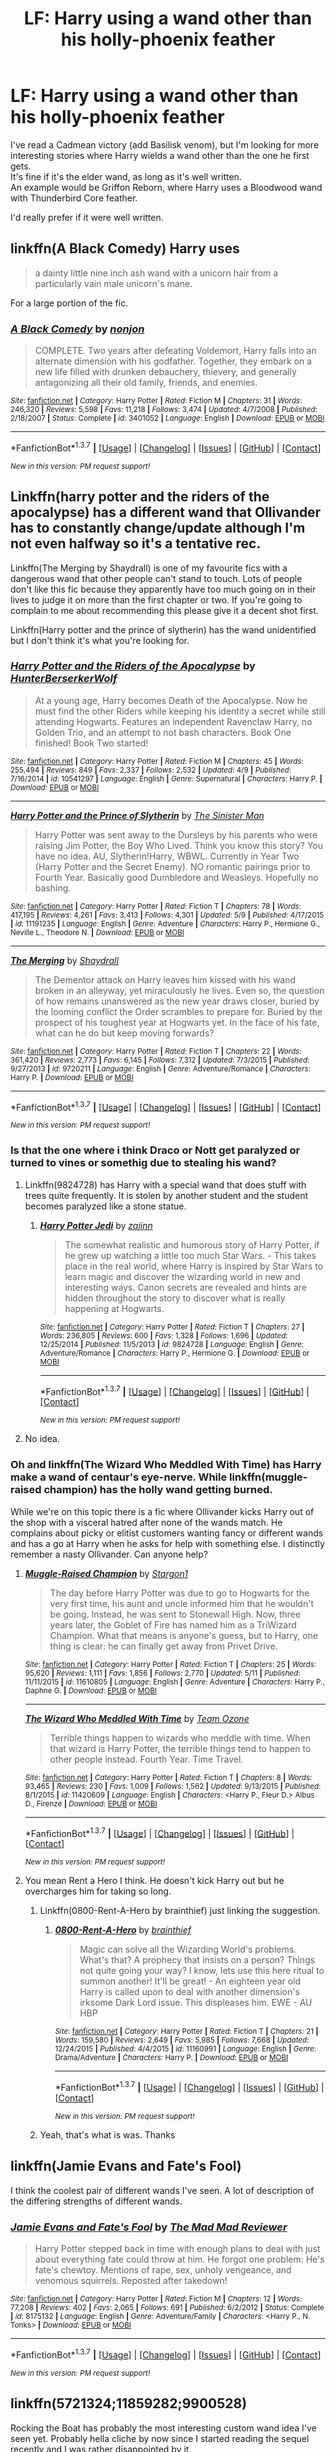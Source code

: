 #+TITLE: LF: Harry using a wand other than his holly-phoenix feather

* LF: Harry using a wand other than his holly-phoenix feather
:PROPERTIES:
:Author: adapt2evolve
:Score: 10
:DateUnix: 1463183355.0
:DateShort: 2016-May-14
:FlairText: Request
:END:
I've read a Cadmean victory (add Basilisk venom), but I'm looking for more interesting stories where Harry wields a wand other than the one he first gets.\\
It's fine if it's the elder wand, as long as it's well written.\\
An example would be Griffon Reborn, where Harry uses a Bloodwood wand with Thunderbird Core feather.

I'd really prefer if it were well written.


** linkffn(A Black Comedy) Harry uses

#+begin_quote
  a dainty little nine inch ash wand with a unicorn hair from a particularly vain male unicorn's mane.
#+end_quote

For a large portion of the fic.
:PROPERTIES:
:Score: 4
:DateUnix: 1463193336.0
:DateShort: 2016-May-14
:END:

*** [[http://www.fanfiction.net/s/3401052/1/][*/A Black Comedy/*]] by [[https://www.fanfiction.net/u/649528/nonjon][/nonjon/]]

#+begin_quote
  COMPLETE. Two years after defeating Voldemort, Harry falls into an alternate dimension with his godfather. Together, they embark on a new life filled with drunken debauchery, thievery, and generally antagonizing all their old family, friends, and enemies.
#+end_quote

^{/Site/: [[http://www.fanfiction.net/][fanfiction.net]] *|* /Category/: Harry Potter *|* /Rated/: Fiction M *|* /Chapters/: 31 *|* /Words/: 246,320 *|* /Reviews/: 5,598 *|* /Favs/: 11,218 *|* /Follows/: 3,474 *|* /Updated/: 4/7/2008 *|* /Published/: 2/18/2007 *|* /Status/: Complete *|* /id/: 3401052 *|* /Language/: English *|* /Download/: [[http://www.p0ody-files.com/ff_to_ebook/ffn-bot/index.php?id=3401052&source=ff&filetype=epub][EPUB]] or [[http://www.p0ody-files.com/ff_to_ebook/ffn-bot/index.php?id=3401052&source=ff&filetype=mobi][MOBI]]}

--------------

*FanfictionBot*^{1.3.7} *|* [[[https://github.com/tusing/reddit-ffn-bot/wiki/Usage][Usage]]] | [[[https://github.com/tusing/reddit-ffn-bot/wiki/Changelog][Changelog]]] | [[[https://github.com/tusing/reddit-ffn-bot/issues/][Issues]]] | [[[https://github.com/tusing/reddit-ffn-bot/][GitHub]]] | [[[https://www.reddit.com/message/compose?to=%2Fu%2Ftusing][Contact]]]

^{/New in this version: PM request support!/}
:PROPERTIES:
:Author: FanfictionBot
:Score: 1
:DateUnix: 1463193369.0
:DateShort: 2016-May-14
:END:


** Linkffn(harry potter and the riders of the apocalypse) has a different wand that Ollivander has to constantly change/update although I'm not even halfway so it's a tentative rec.

Linkffn(The Merging by Shaydrall) is one of my favourite fics with a dangerous wand that other people can't stand to touch. Lots of people don't like this fic because they apparently have too much going on in their lives to judge it on more than the first chapter or two. If you're going to complain to me about recommending this please give it a decent shot first.

Linkffn(Harry potter and the prince of slytherin) has the wand unidentified but I don't think it's what you're looking for.
:PROPERTIES:
:Author: Ch1pp
:Score: 2
:DateUnix: 1463188722.0
:DateShort: 2016-May-14
:END:

*** [[http://www.fanfiction.net/s/10541297/1/][*/Harry Potter and the Riders of the Apocalypse/*]] by [[https://www.fanfiction.net/u/801855/HunterBerserkerWolf][/HunterBerserkerWolf/]]

#+begin_quote
  At a young age, Harry becomes Death of the Apocalypse. Now he must find the other Riders while keeping his identity a secret while still attending Hogwarts. Features an independent Ravenclaw Harry, no Golden Trio, and an attempt to not bash characters. Book One finished! Book Two started!
#+end_quote

^{/Site/: [[http://www.fanfiction.net/][fanfiction.net]] *|* /Category/: Harry Potter *|* /Rated/: Fiction M *|* /Chapters/: 45 *|* /Words/: 255,494 *|* /Reviews/: 849 *|* /Favs/: 2,337 *|* /Follows/: 2,532 *|* /Updated/: 4/9 *|* /Published/: 7/16/2014 *|* /id/: 10541297 *|* /Language/: English *|* /Genre/: Supernatural *|* /Characters/: Harry P. *|* /Download/: [[http://www.p0ody-files.com/ff_to_ebook/ffn-bot/index.php?id=10541297&source=ff&filetype=epub][EPUB]] or [[http://www.p0ody-files.com/ff_to_ebook/ffn-bot/index.php?id=10541297&source=ff&filetype=mobi][MOBI]]}

--------------

[[http://www.fanfiction.net/s/11191235/1/][*/Harry Potter and the Prince of Slytherin/*]] by [[https://www.fanfiction.net/u/4788805/The-Sinister-Man][/The Sinister Man/]]

#+begin_quote
  Harry Potter was sent away to the Dursleys by his parents who were raising Jim Potter, the Boy Who Lived. Think you know this story? You have no idea. AU, Slytherin!Harry, WBWL. Currently in Year Two (Harry Potter and the Secret Enemy). NO romantic pairings prior to Fourth Year. Basically good Dumbledore and Weasleys. Hopefully no bashing.
#+end_quote

^{/Site/: [[http://www.fanfiction.net/][fanfiction.net]] *|* /Category/: Harry Potter *|* /Rated/: Fiction T *|* /Chapters/: 78 *|* /Words/: 417,195 *|* /Reviews/: 4,261 *|* /Favs/: 3,413 *|* /Follows/: 4,301 *|* /Updated/: 5/9 *|* /Published/: 4/17/2015 *|* /id/: 11191235 *|* /Language/: English *|* /Genre/: Adventure *|* /Characters/: Harry P., Hermione G., Neville L., Theodore N. *|* /Download/: [[http://www.p0ody-files.com/ff_to_ebook/ffn-bot/index.php?id=11191235&source=ff&filetype=epub][EPUB]] or [[http://www.p0ody-files.com/ff_to_ebook/ffn-bot/index.php?id=11191235&source=ff&filetype=mobi][MOBI]]}

--------------

[[http://www.fanfiction.net/s/9720211/1/][*/The Merging/*]] by [[https://www.fanfiction.net/u/2102558/Shaydrall][/Shaydrall/]]

#+begin_quote
  The Dementor attack on Harry leaves him kissed with his wand broken in an alleyway, yet miraculously he lives. Even so, the question of how remains unanswered as the new year draws closer, buried by the looming conflict the Order scrambles to prepare for. Buried by the prospect of his toughest year at Hogwarts yet. In the face of his fate, what can he do but keep moving forwards?
#+end_quote

^{/Site/: [[http://www.fanfiction.net/][fanfiction.net]] *|* /Category/: Harry Potter *|* /Rated/: Fiction T *|* /Chapters/: 22 *|* /Words/: 361,420 *|* /Reviews/: 2,773 *|* /Favs/: 6,145 *|* /Follows/: 7,312 *|* /Updated/: 7/3/2015 *|* /Published/: 9/27/2013 *|* /id/: 9720211 *|* /Language/: English *|* /Genre/: Adventure/Romance *|* /Characters/: Harry P. *|* /Download/: [[http://www.p0ody-files.com/ff_to_ebook/ffn-bot/index.php?id=9720211&source=ff&filetype=epub][EPUB]] or [[http://www.p0ody-files.com/ff_to_ebook/ffn-bot/index.php?id=9720211&source=ff&filetype=mobi][MOBI]]}

--------------

*FanfictionBot*^{1.3.7} *|* [[[https://github.com/tusing/reddit-ffn-bot/wiki/Usage][Usage]]] | [[[https://github.com/tusing/reddit-ffn-bot/wiki/Changelog][Changelog]]] | [[[https://github.com/tusing/reddit-ffn-bot/issues/][Issues]]] | [[[https://github.com/tusing/reddit-ffn-bot/][GitHub]]] | [[[https://www.reddit.com/message/compose?to=%2Fu%2Ftusing][Contact]]]

^{/New in this version: PM request support!/}
:PROPERTIES:
:Author: FanfictionBot
:Score: 1
:DateUnix: 1463188788.0
:DateShort: 2016-May-14
:END:


*** Is that the one where i think Draco or Nott get paralyzed or turned to vines or somethig due to stealing his wand?
:PROPERTIES:
:Author: viol8er
:Score: 1
:DateUnix: 1463189058.0
:DateShort: 2016-May-14
:END:

**** Linkffn(9824728) has Harry with a special wand that does stuff with trees quite frequently. It is stolen by another student and the student becomes paralyzed like a stone statue.
:PROPERTIES:
:Author: bri-anna
:Score: 2
:DateUnix: 1463242317.0
:DateShort: 2016-May-14
:END:

***** [[http://www.fanfiction.net/s/9824728/1/][*/Harry Potter Jedi/*]] by [[https://www.fanfiction.net/u/5297359/zajinn][/zajinn/]]

#+begin_quote
  The somewhat realistic and humorous story of Harry Potter, if he grew up watching a little too much Star Wars. - This takes place in the real world, where Harry is inspired by Star Wars to learn magic and discover the wizarding world in new and interesting ways. Canon secrets are revealed and hints are hidden throughout the story to discover what is really happening at Hogwarts.
#+end_quote

^{/Site/: [[http://www.fanfiction.net/][fanfiction.net]] *|* /Category/: Harry Potter *|* /Rated/: Fiction T *|* /Chapters/: 27 *|* /Words/: 236,805 *|* /Reviews/: 600 *|* /Favs/: 1,328 *|* /Follows/: 1,696 *|* /Updated/: 12/25/2014 *|* /Published/: 11/5/2013 *|* /id/: 9824728 *|* /Language/: English *|* /Genre/: Adventure/Romance *|* /Characters/: Harry P., Hermione G. *|* /Download/: [[http://www.p0ody-files.com/ff_to_ebook/ffn-bot/index.php?id=9824728&source=ff&filetype=epub][EPUB]] or [[http://www.p0ody-files.com/ff_to_ebook/ffn-bot/index.php?id=9824728&source=ff&filetype=mobi][MOBI]]}

--------------

*FanfictionBot*^{1.3.7} *|* [[[https://github.com/tusing/reddit-ffn-bot/wiki/Usage][Usage]]] | [[[https://github.com/tusing/reddit-ffn-bot/wiki/Changelog][Changelog]]] | [[[https://github.com/tusing/reddit-ffn-bot/issues/][Issues]]] | [[[https://github.com/tusing/reddit-ffn-bot/][GitHub]]] | [[[https://www.reddit.com/message/compose?to=%2Fu%2Ftusing][Contact]]]

^{/New in this version: PM request support!/}
:PROPERTIES:
:Author: FanfictionBot
:Score: 1
:DateUnix: 1463242364.0
:DateShort: 2016-May-14
:END:


**** No idea.
:PROPERTIES:
:Author: Ch1pp
:Score: 1
:DateUnix: 1463191318.0
:DateShort: 2016-May-14
:END:


*** Oh and linkffn(The Wizard Who Meddled With Time) has Harry make a wand of centaur's eye-nerve. While linkffn(muggle-raised champion) has the holly wand getting burned.

While we're on this topic there is a fic where Ollivander kicks Harry out of the shop with a visceral hatred after none of the wands match. He complains about picky or elitist customers wanting fancy or different wands and has a go at Harry when he asks for help with something else. I distinctly remember a nasty Ollivander. Can anyone help?
:PROPERTIES:
:Author: Ch1pp
:Score: 1
:DateUnix: 1463191279.0
:DateShort: 2016-May-14
:END:

**** [[http://www.fanfiction.net/s/11610805/1/][*/Muggle-Raised Champion/*]] by [[https://www.fanfiction.net/u/5643202/Stargon1][/Stargon1/]]

#+begin_quote
  The day before Harry Potter was due to go to Hogwarts for the very first time, his aunt and uncle informed him that he wouldn't be going. Instead, he was sent to Stonewall High. Now, three years later, the Goblet of Fire has named him as a TriWizard Champion. What that means is anyone's guess, but to Harry, one thing is clear: he can finally get away from Privet Drive.
#+end_quote

^{/Site/: [[http://www.fanfiction.net/][fanfiction.net]] *|* /Category/: Harry Potter *|* /Rated/: Fiction T *|* /Chapters/: 25 *|* /Words/: 95,620 *|* /Reviews/: 1,111 *|* /Favs/: 1,856 *|* /Follows/: 2,770 *|* /Updated/: 5/11 *|* /Published/: 11/11/2015 *|* /id/: 11610805 *|* /Language/: English *|* /Genre/: Adventure *|* /Characters/: Harry P., Daphne G. *|* /Download/: [[http://www.p0ody-files.com/ff_to_ebook/ffn-bot/index.php?id=11610805&source=ff&filetype=epub][EPUB]] or [[http://www.p0ody-files.com/ff_to_ebook/ffn-bot/index.php?id=11610805&source=ff&filetype=mobi][MOBI]]}

--------------

[[http://www.fanfiction.net/s/11420609/1/][*/The Wizard Who Meddled With Time/*]] by [[https://www.fanfiction.net/u/5770337/Team-Ozone][/Team Ozone/]]

#+begin_quote
  Terrible things happen to wizards who meddle with time. When that wizard is Harry Potter, the terrible things tend to happen to other people instead. Fourth Year. Time Travel.
#+end_quote

^{/Site/: [[http://www.fanfiction.net/][fanfiction.net]] *|* /Category/: Harry Potter *|* /Rated/: Fiction T *|* /Chapters/: 8 *|* /Words/: 93,465 *|* /Reviews/: 230 *|* /Favs/: 1,009 *|* /Follows/: 1,562 *|* /Updated/: 9/13/2015 *|* /Published/: 8/1/2015 *|* /id/: 11420609 *|* /Language/: English *|* /Characters/: <Harry P., Fleur D.> Albus D., Firenze *|* /Download/: [[http://www.p0ody-files.com/ff_to_ebook/ffn-bot/index.php?id=11420609&source=ff&filetype=epub][EPUB]] or [[http://www.p0ody-files.com/ff_to_ebook/ffn-bot/index.php?id=11420609&source=ff&filetype=mobi][MOBI]]}

--------------

*FanfictionBot*^{1.3.7} *|* [[[https://github.com/tusing/reddit-ffn-bot/wiki/Usage][Usage]]] | [[[https://github.com/tusing/reddit-ffn-bot/wiki/Changelog][Changelog]]] | [[[https://github.com/tusing/reddit-ffn-bot/issues/][Issues]]] | [[[https://github.com/tusing/reddit-ffn-bot/][GitHub]]] | [[[https://www.reddit.com/message/compose?to=%2Fu%2Ftusing][Contact]]]

^{/New in this version: PM request support!/}
:PROPERTIES:
:Author: FanfictionBot
:Score: 1
:DateUnix: 1463191343.0
:DateShort: 2016-May-14
:END:


**** You mean Rent a Hero I think. He doesn't kick Harry out but he overcharges him for taking so long.
:PROPERTIES:
:Author: howtopleaseme
:Score: 1
:DateUnix: 1463195998.0
:DateShort: 2016-May-14
:END:

***** Linkffn(0800-Rent-A-Hero by brainthief) just linking the suggestion.
:PROPERTIES:
:Author: wwbillyww
:Score: 1
:DateUnix: 1463215867.0
:DateShort: 2016-May-14
:END:

****** [[http://www.fanfiction.net/s/11160991/1/][*/0800-Rent-A-Hero/*]] by [[https://www.fanfiction.net/u/4934632/brainthief][/brainthief/]]

#+begin_quote
  Magic can solve all the Wizarding World's problems. What's that? A prophecy that insists on a person? Things not quite going your way? I know, lets use this here ritual to summon another! It'll be great! - An eighteen year old Harry is called upon to deal with another dimension's irksome Dark Lord issue. This displeases him. EWE - AU HBP
#+end_quote

^{/Site/: [[http://www.fanfiction.net/][fanfiction.net]] *|* /Category/: Harry Potter *|* /Rated/: Fiction T *|* /Chapters/: 21 *|* /Words/: 159,580 *|* /Reviews/: 2,649 *|* /Favs/: 5,985 *|* /Follows/: 7,668 *|* /Updated/: 12/24/2015 *|* /Published/: 4/4/2015 *|* /id/: 11160991 *|* /Language/: English *|* /Genre/: Drama/Adventure *|* /Characters/: Harry P. *|* /Download/: [[http://www.p0ody-files.com/ff_to_ebook/ffn-bot/index.php?id=11160991&source=ff&filetype=epub][EPUB]] or [[http://www.p0ody-files.com/ff_to_ebook/ffn-bot/index.php?id=11160991&source=ff&filetype=mobi][MOBI]]}

--------------

*FanfictionBot*^{1.3.7} *|* [[[https://github.com/tusing/reddit-ffn-bot/wiki/Usage][Usage]]] | [[[https://github.com/tusing/reddit-ffn-bot/wiki/Changelog][Changelog]]] | [[[https://github.com/tusing/reddit-ffn-bot/issues/][Issues]]] | [[[https://github.com/tusing/reddit-ffn-bot/][GitHub]]] | [[[https://www.reddit.com/message/compose?to=%2Fu%2Ftusing][Contact]]]

^{/New in this version: PM request support!/}
:PROPERTIES:
:Author: FanfictionBot
:Score: 1
:DateUnix: 1463215928.0
:DateShort: 2016-May-14
:END:


***** Yeah, that's what is was. Thanks
:PROPERTIES:
:Author: Ch1pp
:Score: 1
:DateUnix: 1463224651.0
:DateShort: 2016-May-14
:END:


** linkffn(Jamie Evans and Fate's Fool)

I think the coolest pair of different wands I've seen. A lot of description of the differing strengths of different wands.
:PROPERTIES:
:Author: teamfireyleader
:Score: 2
:DateUnix: 1463309369.0
:DateShort: 2016-May-15
:END:

*** [[http://www.fanfiction.net/s/8175132/1/][*/Jamie Evans and Fate's Fool/*]] by [[https://www.fanfiction.net/u/699762/The-Mad-Mad-Reviewer][/The Mad Mad Reviewer/]]

#+begin_quote
  Harry Potter stepped back in time with enough plans to deal with just about everything fate could throw at him. He forgot one problem: He's fate's chewtoy. Mentions of rape, sex, unholy vengeance, and venomous squirrels. Reposted after takedown!
#+end_quote

^{/Site/: [[http://www.fanfiction.net/][fanfiction.net]] *|* /Category/: Harry Potter *|* /Rated/: Fiction M *|* /Chapters/: 12 *|* /Words/: 77,208 *|* /Reviews/: 402 *|* /Favs/: 2,065 *|* /Follows/: 691 *|* /Published/: 6/2/2012 *|* /Status/: Complete *|* /id/: 8175132 *|* /Language/: English *|* /Genre/: Adventure/Family *|* /Characters/: <Harry P., N. Tonks> *|* /Download/: [[http://www.p0ody-files.com/ff_to_ebook/ffn-bot/index.php?id=8175132&source=ff&filetype=epub][EPUB]] or [[http://www.p0ody-files.com/ff_to_ebook/ffn-bot/index.php?id=8175132&source=ff&filetype=mobi][MOBI]]}

--------------

*FanfictionBot*^{1.3.7} *|* [[[https://github.com/tusing/reddit-ffn-bot/wiki/Usage][Usage]]] | [[[https://github.com/tusing/reddit-ffn-bot/wiki/Changelog][Changelog]]] | [[[https://github.com/tusing/reddit-ffn-bot/issues/][Issues]]] | [[[https://github.com/tusing/reddit-ffn-bot/][GitHub]]] | [[[https://www.reddit.com/message/compose?to=%2Fu%2Ftusing][Contact]]]

^{/New in this version: PM request support!/}
:PROPERTIES:
:Author: FanfictionBot
:Score: 1
:DateUnix: 1463309410.0
:DateShort: 2016-May-15
:END:


** linkffn(5721324;11859282;9900528)

Rocking the Boat has probably the most interesting custom wand idea I've seen yet. Probably hella cliche by now since I started reading the sequel recently and I was rather disappointed by it.

My Darkness Ascendant has pencil focuses and will eventually have the gun and gauntlet focuses I mention in the precursor to DA(Darkness Within) in the Drabbles.
:PROPERTIES:
:Author: viol8er
:Score: 1
:DateUnix: 1463183771.0
:DateShort: 2016-May-14
:END:

*** [[http://www.fanfiction.net/s/11859282/1/][*/Harry Potter and the Darkness Ascendant/*]] by [[https://www.fanfiction.net/u/358482/Cole-Pascal][/Cole Pascal/]]

#+begin_quote
  A hero will rise, wielding a hereditary power that when coupled with a knowledge of contemporary technology will create a new world for Magicals and a new potential for humanity at large.
#+end_quote

^{/Site/: [[http://www.fanfiction.net/][fanfiction.net]] *|* /Category/: Harry Potter + Darkness Crossover *|* /Rated/: Fiction T *|* /Chapters/: 4 *|* /Words/: 31,384 *|* /Reviews/: 6 *|* /Favs/: 27 *|* /Follows/: 54 *|* /Updated/: 2h *|* /Published/: 3/24 *|* /id/: 11859282 *|* /Language/: English *|* /Genre/: Adventure/Supernatural *|* /Characters/: Harry P., Hermione G., Sirius B., N. Tonks *|* /Download/: [[http://www.p0ody-files.com/ff_to_ebook/ffn-bot/index.php?id=11859282&source=ff&filetype=epub][EPUB]] or [[http://www.p0ody-files.com/ff_to_ebook/ffn-bot/index.php?id=11859282&source=ff&filetype=mobi][MOBI]]}

--------------

[[http://www.fanfiction.net/s/5721324/1/][*/Rocking the Boat/*]] by [[https://www.fanfiction.net/u/1679315/DerLaCroix][/DerLaCroix/]]

#+begin_quote
  Harry is left with the Dursleys just after his godfather had died. One thing leads to the other and Harry is fed up with being a puppet. He breaks free and finds help. And boy, does he start rocking the boat.
#+end_quote

^{/Site/: [[http://www.fanfiction.net/][fanfiction.net]] *|* /Category/: Harry Potter *|* /Rated/: Fiction M *|* /Chapters/: 33 *|* /Words/: 245,779 *|* /Reviews/: 3,252 *|* /Favs/: 6,660 *|* /Follows/: 5,252 *|* /Updated/: 10/2/2012 *|* /Published/: 2/5/2010 *|* /Status/: Complete *|* /id/: 5721324 *|* /Language/: English *|* /Genre/: Adventure/Romance *|* /Characters/: Harry P., Hermione G. *|* /Download/: [[http://www.p0ody-files.com/ff_to_ebook/ffn-bot/index.php?id=5721324&source=ff&filetype=epub][EPUB]] or [[http://www.p0ody-files.com/ff_to_ebook/ffn-bot/index.php?id=5721324&source=ff&filetype=mobi][MOBI]]}

--------------

[[http://www.fanfiction.net/s/9900528/1/][*/Harry Potter Drabbles/*]] by [[https://www.fanfiction.net/u/358482/Cole-Pascal][/Cole Pascal/]]

#+begin_quote
  Harry and the Multiverse: stories of Harry and friends in worlds unlike the Potterverse. Crossover starts and stops, ideas that are only half-formulated. Mostly HHr but some other pairings on occasion. Reviews make me write faster.
#+end_quote

^{/Site/: [[http://www.fanfiction.net/][fanfiction.net]] *|* /Category/: Harry Potter *|* /Rated/: Fiction M *|* /Chapters/: 45 *|* /Words/: 171,059 *|* /Reviews/: 54 *|* /Favs/: 71 *|* /Follows/: 90 *|* /Updated/: 4/28 *|* /Published/: 12/4/2013 *|* /id/: 9900528 *|* /Language/: English *|* /Genre/: Humor *|* /Characters/: <Harry P., Hermione G.> *|* /Download/: [[http://www.p0ody-files.com/ff_to_ebook/ffn-bot/index.php?id=9900528&source=ff&filetype=epub][EPUB]] or [[http://www.p0ody-files.com/ff_to_ebook/ffn-bot/index.php?id=9900528&source=ff&filetype=mobi][MOBI]]}

--------------

*FanfictionBot*^{1.3.7} *|* [[[https://github.com/tusing/reddit-ffn-bot/wiki/Usage][Usage]]] | [[[https://github.com/tusing/reddit-ffn-bot/wiki/Changelog][Changelog]]] | [[[https://github.com/tusing/reddit-ffn-bot/issues/][Issues]]] | [[[https://github.com/tusing/reddit-ffn-bot/][GitHub]]] | [[[https://www.reddit.com/message/compose?to=%2Fu%2Ftusing][Contact]]]

^{/New in this version: PM request support!/}
:PROPERTIES:
:Author: FanfictionBot
:Score: 1
:DateUnix: 1463184019.0
:DateShort: 2016-May-14
:END:


** I actually don't know for absolutely sure but i think he had a different wand in linkffn(deprived by the crimson lord)
:PROPERTIES:
:Author: Manicial
:Score: 1
:DateUnix: 1463239301.0
:DateShort: 2016-May-14
:END:

*** [[http://www.fanfiction.net/s/7402590/1/][*/Deprived/*]] by [[https://www.fanfiction.net/u/3269586/The-Crimson-Lord][/The Crimson Lord/]]

#+begin_quote
  On that fateful day, two Potters were born. One was destined to be the Boy-Who-Lived. The other was forgotten by the Wizarding World. Now, as the Triwizard Tournament nears, a strange boy is contracted to defend a beautiful girl.
#+end_quote

^{/Site/: [[http://www.fanfiction.net/][fanfiction.net]] *|* /Category/: Harry Potter *|* /Rated/: Fiction M *|* /Chapters/: 19 *|* /Words/: 159,330 *|* /Reviews/: 3,613 *|* /Favs/: 8,945 *|* /Follows/: 8,964 *|* /Updated/: 4/29/2012 *|* /Published/: 9/22/2011 *|* /id/: 7402590 *|* /Language/: English *|* /Genre/: Adventure/Romance *|* /Characters/: Harry P., Fleur D. *|* /Download/: [[http://www.p0ody-files.com/ff_to_ebook/ffn-bot/index.php?id=7402590&source=ff&filetype=epub][EPUB]] or [[http://www.p0ody-files.com/ff_to_ebook/ffn-bot/index.php?id=7402590&source=ff&filetype=mobi][MOBI]]}

--------------

*FanfictionBot*^{1.3.7} *|* [[[https://github.com/tusing/reddit-ffn-bot/wiki/Usage][Usage]]] | [[[https://github.com/tusing/reddit-ffn-bot/wiki/Changelog][Changelog]]] | [[[https://github.com/tusing/reddit-ffn-bot/issues/][Issues]]] | [[[https://github.com/tusing/reddit-ffn-bot/][GitHub]]] | [[[https://www.reddit.com/message/compose?to=%2Fu%2Ftusing][Contact]]]

^{/New in this version: PM request support!/}
:PROPERTIES:
:Author: FanfictionBot
:Score: 1
:DateUnix: 1463239309.0
:DateShort: 2016-May-14
:END:


** In linkkffn(Descent into Darkness by Athey) he gets and ebony wand with a Chinese dragon heartstring. And if I remember correctly, linkffn(A sage among wizards) has a Harry with a metal wand.
:PROPERTIES:
:Author: dreikorg
:Score: 1
:DateUnix: 1463340865.0
:DateShort: 2016-May-16
:END:

*** [[http://www.fanfiction.net/s/7648998/1/][*/A Sage Among Wizards/*]] by [[https://www.fanfiction.net/u/2823966/Kythorian][/Kythorian/]]

#+begin_quote
  An old and dying Naruto throws his soul forward through time in order to prevent the Juubi's escape upon his death. His soul merges with that of 15 month old Harry Potter in the moment the Killing Curse is reflected. Super!Harry.
#+end_quote

^{/Site/: [[http://www.fanfiction.net/][fanfiction.net]] *|* /Category/: Harry Potter + Naruto Crossover *|* /Rated/: Fiction T *|* /Chapters/: 12 *|* /Words/: 74,226 *|* /Reviews/: 2,940 *|* /Favs/: 4,526 *|* /Follows/: 5,201 *|* /Updated/: 8/28/2013 *|* /Published/: 12/18/2011 *|* /id/: 7648998 *|* /Language/: English *|* /Genre/: Adventure/Humor *|* /Characters/: Harry P. *|* /Download/: [[http://www.p0ody-files.com/ff_to_ebook/ffn-bot/index.php?id=7648998&source=ff&filetype=epub][EPUB]] or [[http://www.p0ody-files.com/ff_to_ebook/ffn-bot/index.php?id=7648998&source=ff&filetype=mobi][MOBI]]}

--------------

*FanfictionBot*^{1.3.7} *|* [[[https://github.com/tusing/reddit-ffn-bot/wiki/Usage][Usage]]] | [[[https://github.com/tusing/reddit-ffn-bot/wiki/Changelog][Changelog]]] | [[[https://github.com/tusing/reddit-ffn-bot/issues/][Issues]]] | [[[https://github.com/tusing/reddit-ffn-bot/][GitHub]]] | [[[https://www.reddit.com/message/compose?to=%2Fu%2Ftusing][Contact]]]

^{/New in this version: PM request support!/}
:PROPERTIES:
:Author: FanfictionBot
:Score: 1
:DateUnix: 1463340928.0
:DateShort: 2016-May-16
:END:


** I remember reading one, tho not the title, where the Harry used a Olive Wood with Dementor cloak thread core.
:PROPERTIES:
:Author: Fallstar
:Score: 1
:DateUnix: 1464185166.0
:DateShort: 2016-May-25
:END:
